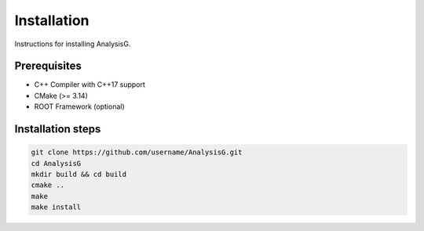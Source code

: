 Installation
============

Instructions for installing AnalysisG.

Prerequisites
--------------

* C++ Compiler with C++17 support
* CMake (>= 3.14)
* ROOT Framework (optional)

Installation steps
--------------------

.. code-block:: bash

   git clone https://github.com/username/AnalysisG.git
   cd AnalysisG
   mkdir build && cd build
   cmake ..
   make
   make install
